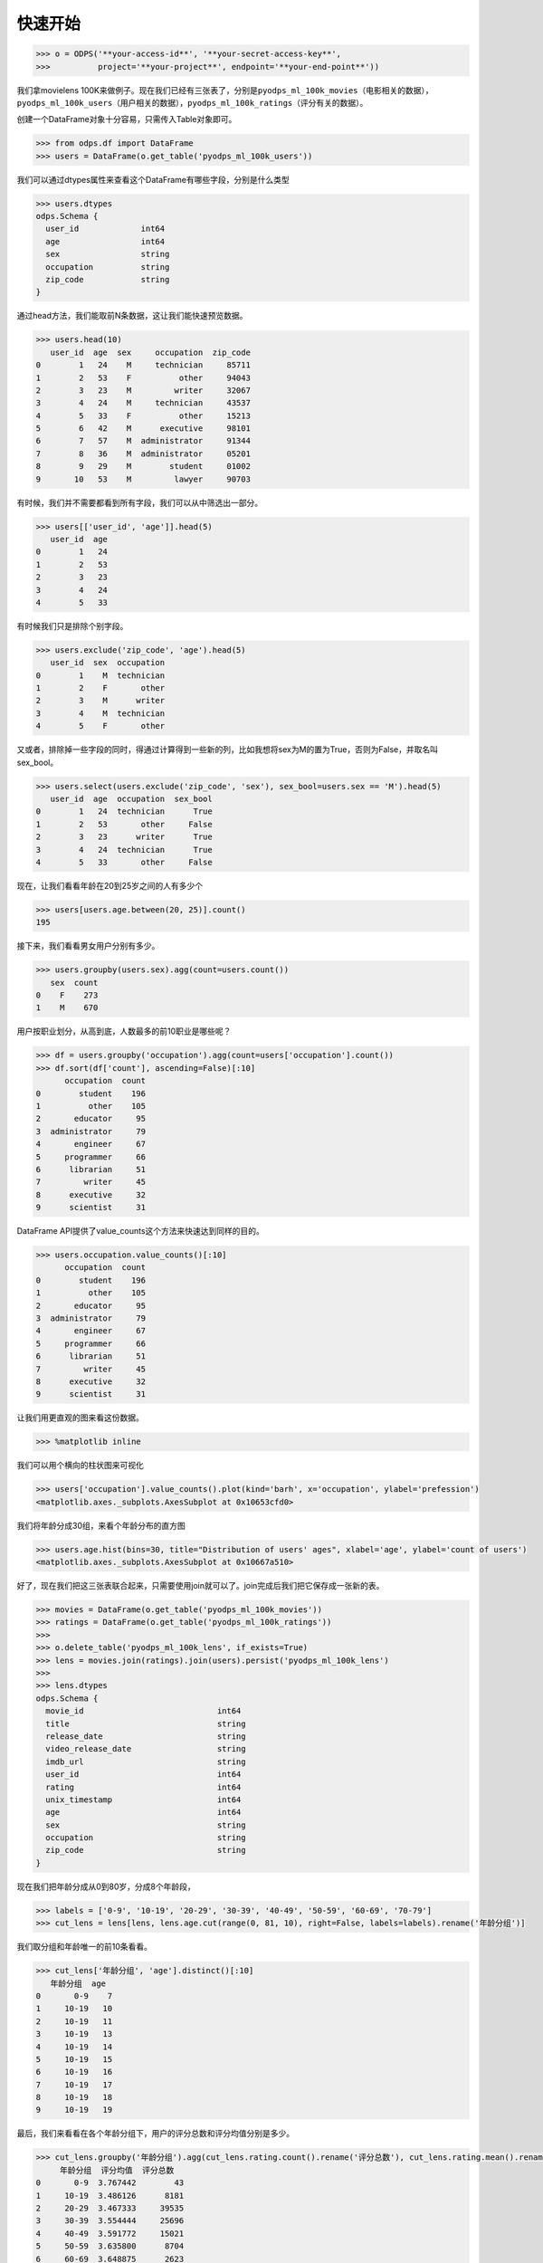 .. _dfquickstart:


快速开始
========

.. code:: python

    >>> o = ODPS('**your-access-id**', '**your-secret-access-key**',
    >>>          project='**your-project**', endpoint='**your-end-point**'))

我们拿movielens
100K来做例子。现在我们已经有三张表了，分别是\ ``pyodps_ml_100k_movies``\ （电影相关的数据），\ ``pyodps_ml_100k_users``\ （用户相关的数据），\ ``pyodps_ml_100k_ratings``\ （评分有关的数据）。

创建一个DataFrame对象十分容易，只需传入Table对象即可。

.. code:: python

    >>> from odps.df import DataFrame
    >>> users = DataFrame(o.get_table('pyodps_ml_100k_users'))

我们可以通过dtypes属性来查看这个DataFrame有哪些字段，分别是什么类型

.. code:: python

    >>> users.dtypes
    odps.Schema {
      user_id             int64       
      age                 int64       
      sex                 string      
      occupation          string      
      zip_code            string      
    }


通过head方法，我们能取前N条数据，这让我们能快速预览数据。

.. code:: python

    >>> users.head(10)
       user_id  age  sex     occupation  zip_code
    0        1   24    M     technician     85711
    1        2   53    F          other     94043
    2        3   23    M         writer     32067
    3        4   24    M     technician     43537
    4        5   33    F          other     15213
    5        6   42    M      executive     98101
    6        7   57    M  administrator     91344
    7        8   36    M  administrator     05201
    8        9   29    M        student     01002
    9       10   53    M         lawyer     90703

有时候，我们并不需要都看到所有字段，我们可以从中筛选出一部分。

.. code:: python

    >>> users[['user_id', 'age']].head(5)
       user_id  age
    0        1   24
    1        2   53
    2        3   23
    3        4   24
    4        5   33

有时候我们只是排除个别字段。

.. code:: python

    >>> users.exclude('zip_code', 'age').head(5)
       user_id  sex  occupation
    0        1    M  technician
    1        2    F       other
    2        3    M      writer
    3        4    M  technician
    4        5    F       other

又或者，排除掉一些字段的同时，得通过计算得到一些新的列，比如我想将sex为M的置为True，否则为False，并取名叫sex\_bool。

.. code:: python

    >>> users.select(users.exclude('zip_code', 'sex'), sex_bool=users.sex == 'M').head(5)
       user_id  age  occupation  sex_bool
    0        1   24  technician      True
    1        2   53       other     False
    2        3   23      writer      True
    3        4   24  technician      True
    4        5   33       other     False

现在，让我们看看年龄在20到25岁之间的人有多少个

.. code:: python

    >>> users[users.age.between(20, 25)].count()
    195

接下来，我们看看男女用户分别有多少。

.. code:: python

    >>> users.groupby(users.sex).agg(count=users.count())
       sex  count
    0    F    273
    1    M    670

用户按职业划分，从高到底，人数最多的前10职业是哪些呢？

.. code:: python

    >>> df = users.groupby('occupation').agg(count=users['occupation'].count())
    >>> df.sort(df['count'], ascending=False)[:10]
          occupation  count
    0        student    196
    1          other    105
    2       educator     95
    3  administrator     79
    4       engineer     67
    5     programmer     66
    6      librarian     51
    7         writer     45
    8      executive     32
    9      scientist     31

DataFrame API提供了value\_counts这个方法来快速达到同样的目的。

.. code:: python

    >>> users.occupation.value_counts()[:10]
          occupation  count
    0        student    196
    1          other    105
    2       educator     95
    3  administrator     79
    4       engineer     67
    5     programmer     66
    6      librarian     51
    7         writer     45
    8      executive     32
    9      scientist     31

让我们用更直观的图来看这份数据。

.. code:: python

    >>> %matplotlib inline

我们可以用个横向的柱状图来可视化

.. code:: python

    >>> users['occupation'].value_counts().plot(kind='barh', x='occupation', ylabel='prefession')
    <matplotlib.axes._subplots.AxesSubplot at 0x10653cfd0>

.. image:: _static/df-value-count-plot.png


我们将年龄分成30组，来看个年龄分布的直方图

.. code:: python

    >>> users.age.hist(bins=30, title="Distribution of users' ages", xlabel='age', ylabel='count of users')
    <matplotlib.axes._subplots.AxesSubplot at 0x10667a510>

.. image:: _static/df-age-hist.png


好了，现在我们把这三张表联合起来，只需要使用join就可以了。join完成后我们把它保存成一张新的表。

.. code:: python

    >>> movies = DataFrame(o.get_table('pyodps_ml_100k_movies'))
    >>> ratings = DataFrame(o.get_table('pyodps_ml_100k_ratings'))
    >>>
    >>> o.delete_table('pyodps_ml_100k_lens', if_exists=True)
    >>> lens = movies.join(ratings).join(users).persist('pyodps_ml_100k_lens')
    >>>
    >>> lens.dtypes
    odps.Schema {
      movie_id                            int64       
      title                               string      
      release_date                        string      
      video_release_date                  string      
      imdb_url                            string      
      user_id                             int64       
      rating                              int64       
      unix_timestamp                      int64       
      age                                 int64       
      sex                                 string      
      occupation                          string      
      zip_code                            string      
    }

现在我们把年龄分成从0到80岁，分成8个年龄段，

.. code:: python

    >>> labels = ['0-9', '10-19', '20-29', '30-39', '40-49', '50-59', '60-69', '70-79']
    >>> cut_lens = lens[lens, lens.age.cut(range(0, 81, 10), right=False, labels=labels).rename('年龄分组')]

我们取分组和年龄唯一的前10条看看。

.. code:: python

    >>> cut_lens['年龄分组', 'age'].distinct()[:10]
       年龄分组  age
    0       0-9    7
    1     10-19   10
    2     10-19   11
    3     10-19   13
    4     10-19   14
    5     10-19   15
    6     10-19   16
    7     10-19   17
    8     10-19   18
    9     10-19   19

最后，我们来看看在各个年龄分组下，用户的评分总数和评分均值分别是多少。

.. code:: python

    >>> cut_lens.groupby('年龄分组').agg(cut_lens.rating.count().rename('评分总数'), cut_lens.rating.mean().rename('评分均值'))
         年龄分组  评分均值  评分总数
    0       0-9  3.767442        43
    1     10-19  3.486126      8181
    2     20-29  3.467333     39535
    3     30-39  3.554444     25696
    4     40-49  3.591772     15021
    5     50-59  3.635800      8704
    6     60-69  3.648875      2623
    7     70-79  3.649746       197
